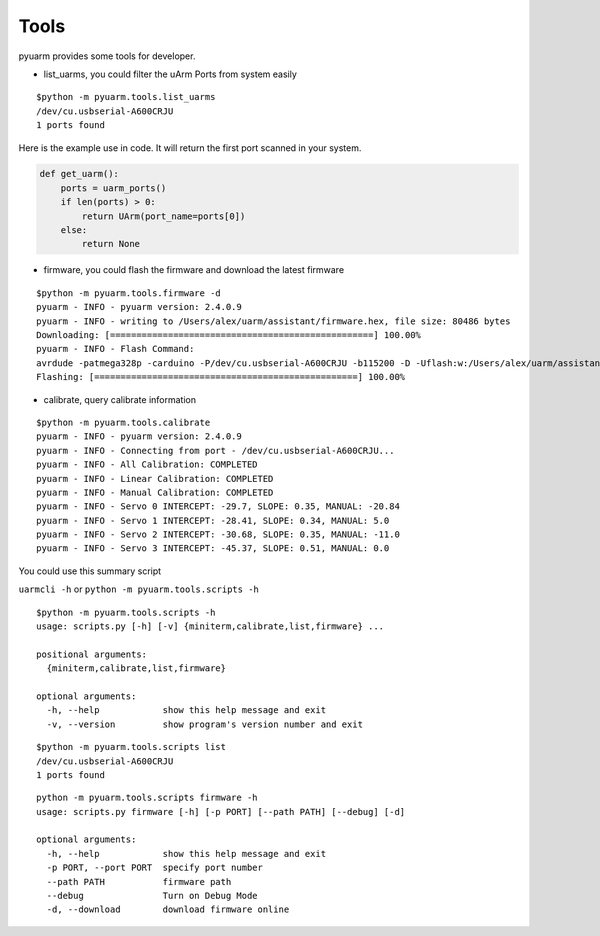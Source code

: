 =====
Tools
=====

pyuarm provides some tools for developer.

- list_uarms, you could filter the uArm Ports from system easily

::

    $python -m pyuarm.tools.list_uarms
    /dev/cu.usbserial-A600CRJU
    1 ports found

Here is the example use in code. It will return the first port scanned in your system.

.. code-block:: python

    def get_uarm():
        ports = uarm_ports()
        if len(ports) > 0:
            return UArm(port_name=ports[0])
        else:
            return None

- firmware, you could flash the firmware and download the latest firmware

::

    $python -m pyuarm.tools.firmware -d
    pyuarm - INFO - pyuarm version: 2.4.0.9
    pyuarm - INFO - writing to /Users/alex/uarm/assistant/firmware.hex, file size: 80486 bytes
    Downloading: [==================================================] 100.00%
    pyuarm - INFO - Flash Command:
    avrdude -patmega328p -carduino -P/dev/cu.usbserial-A600CRJU -b115200 -D -Uflash:w:/Users/alex/uarm/assistant/firmware.hex:i
    Flashing: [==================================================] 100.00%


- calibrate, query calibrate information

::

    $python -m pyuarm.tools.calibrate
    pyuarm - INFO - pyuarm version: 2.4.0.9
    pyuarm - INFO - Connecting from port - /dev/cu.usbserial-A600CRJU...
    pyuarm - INFO - All Calibration: COMPLETED
    pyuarm - INFO - Linear Calibration: COMPLETED
    pyuarm - INFO - Manual Calibration: COMPLETED
    pyuarm - INFO - Servo 0 INTERCEPT: -29.7, SLOPE: 0.35, MANUAL: -20.84
    pyuarm - INFO - Servo 1 INTERCEPT: -28.41, SLOPE: 0.34, MANUAL: 5.0
    pyuarm - INFO - Servo 2 INTERCEPT: -30.68, SLOPE: 0.35, MANUAL: -11.0
    pyuarm - INFO - Servo 3 INTERCEPT: -45.37, SLOPE: 0.51, MANUAL: 0.0



You could use this summary script

``uarmcli -h`` or ``python -m pyuarm.tools.scripts -h``

::

    $python -m pyuarm.tools.scripts -h
    usage: scripts.py [-h] [-v] {miniterm,calibrate,list,firmware} ...

    positional arguments:
      {miniterm,calibrate,list,firmware}

    optional arguments:
      -h, --help            show this help message and exit
      -v, --version         show program's version number and exit


::

    $python -m pyuarm.tools.scripts list
    /dev/cu.usbserial-A600CRJU
    1 ports found

::

    python -m pyuarm.tools.scripts firmware -h
    usage: scripts.py firmware [-h] [-p PORT] [--path PATH] [--debug] [-d]

    optional arguments:
      -h, --help            show this help message and exit
      -p PORT, --port PORT  specify port number
      --path PATH           firmware path
      --debug               Turn on Debug Mode
      -d, --download        download firmware online

